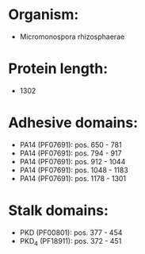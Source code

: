 * Organism:
- Micromonospora rhizosphaerae
* Protein length:
- 1302
* Adhesive domains:
- PA14 (PF07691): pos. 650 - 781
- PA14 (PF07691): pos. 794 - 917
- PA14 (PF07691): pos. 912 - 1044
- PA14 (PF07691): pos. 1048 - 1183
- PA14 (PF07691): pos. 1178 - 1301
* Stalk domains:
- PKD (PF00801): pos. 377 - 454
- PKD_4 (PF18911): pos. 372 - 451

